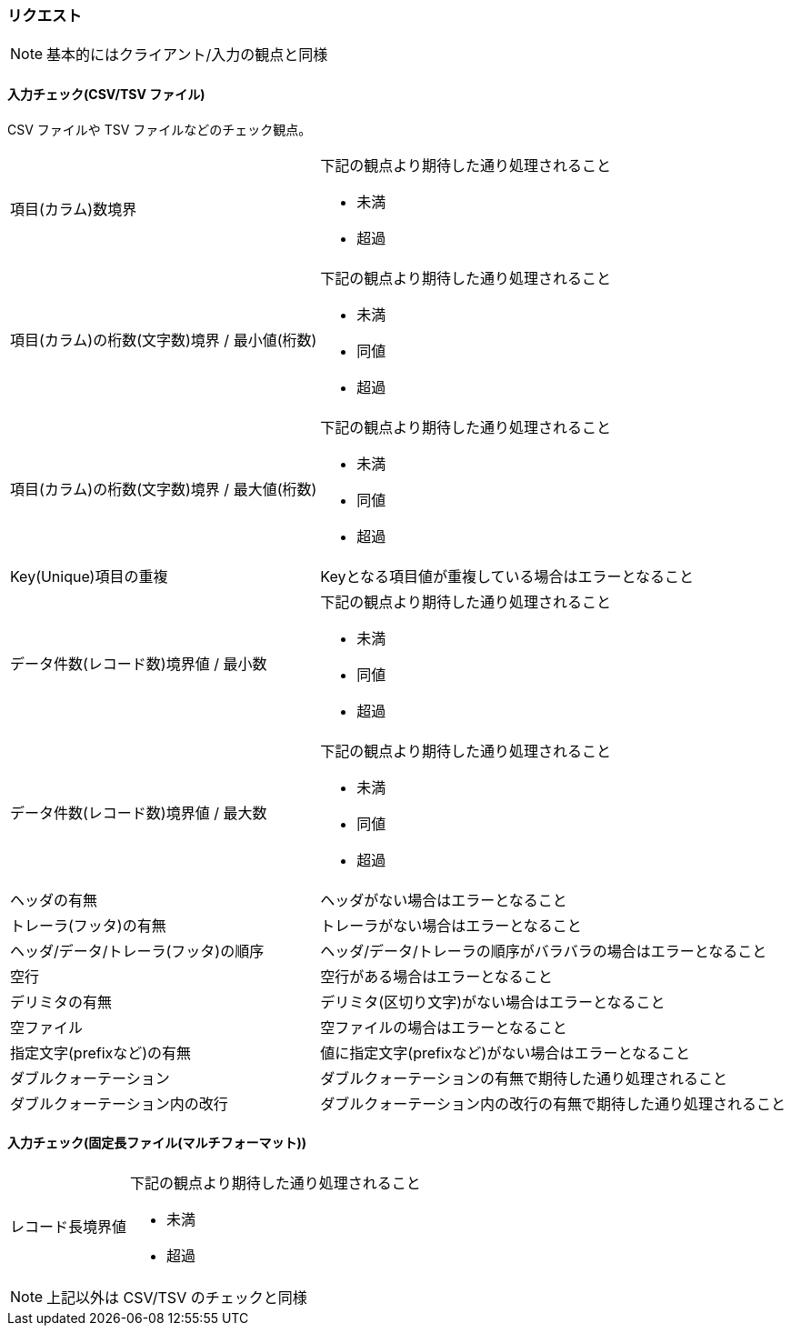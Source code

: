 === リクエスト

[NOTE]
====
基本的にはクライアント/入力の観点と同様
====

==== 入力チェック(CSV/TSV ファイル)

CSV ファイルや TSV ファイルなどのチェック観点。

[horizontal]
項目(カラム)数境界::
+
--
下記の観点より期待した通り処理されること

* 未満
* 超過
--
+
項目(カラム)の桁数(文字数)境界 / 最小値(桁数)::
+
--
下記の観点より期待した通り処理されること

* 未満
* 同値
* 超過
--
+
項目(カラム)の桁数(文字数)境界 / 最大値(桁数)::
+
--
下記の観点より期待した通り処理されること

* 未満
* 同値
* 超過
--
+
Key(Unique)項目の重複:: Keyとなる項目値が重複している場合はエラーとなること
データ件数(レコード数)境界値 / 最小数::
+
--
下記の観点より期待した通り処理されること

* 未満
* 同値
* 超過
--
+
データ件数(レコード数)境界値 / 最大数::
+
--
下記の観点より期待した通り処理されること

* 未満
* 同値
* 超過
--
+
ヘッダの有無:: ヘッダがない場合はエラーとなること
トレーラ(フッタ)の有無:: トレーラがない場合はエラーとなること
ヘッダ/データ/トレーラ(フッタ)の順序:: ヘッダ/データ/トレーラの順序がバラバラの場合はエラーとなること
空行:: 空行がある場合はエラーとなること
デリミタの有無:: デリミタ(区切り文字)がない場合はエラーとなること
空ファイル:: 空ファイルの場合はエラーとなること
指定文字(prefixなど)の有無:: 値に指定文字(prefixなど)がない場合はエラーとなること
ダブルクォーテーション:: ダブルクォーテーションの有無で期待した通り処理されること
ダブルクォーテーション内の改行:: ダブルクォーテーション内の改行の有無で期待した通り処理されること

==== 入力チェック(固定長ファイル(マルチフォーマット))

[horizontal]
レコード長境界値::
+
--
下記の観点より期待した通り処理されること

* 未満
* 超過
--

[NOTE]
====
上記以外は CSV/TSV のチェックと同様
====
